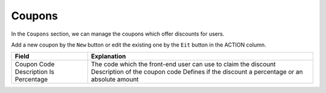 Coupons
************

In the ``Coupons`` section, we can manage the coupons which offer discounts for users.

.. image:: https://cdn.dream-true.com/images/Tutorials/131_Coupon.jpg

Add a new coupon by the ``New`` button or edit the existing one by the ``Eit`` button in the ACTION column.

+-------------------------+------------------------------------------------------------------------+
|Field                    |Explanation                                                             |
+=========================+========================================================================+
|Coupon Code              |The code which the front-end user can use to claim the discount         |
|Description              |Description of the coupon code                                          |
|Is Percentage            |Defines if the discount a percentage or an absolute amount              |
+-------------------------+------------------------------------------------------------------------+
